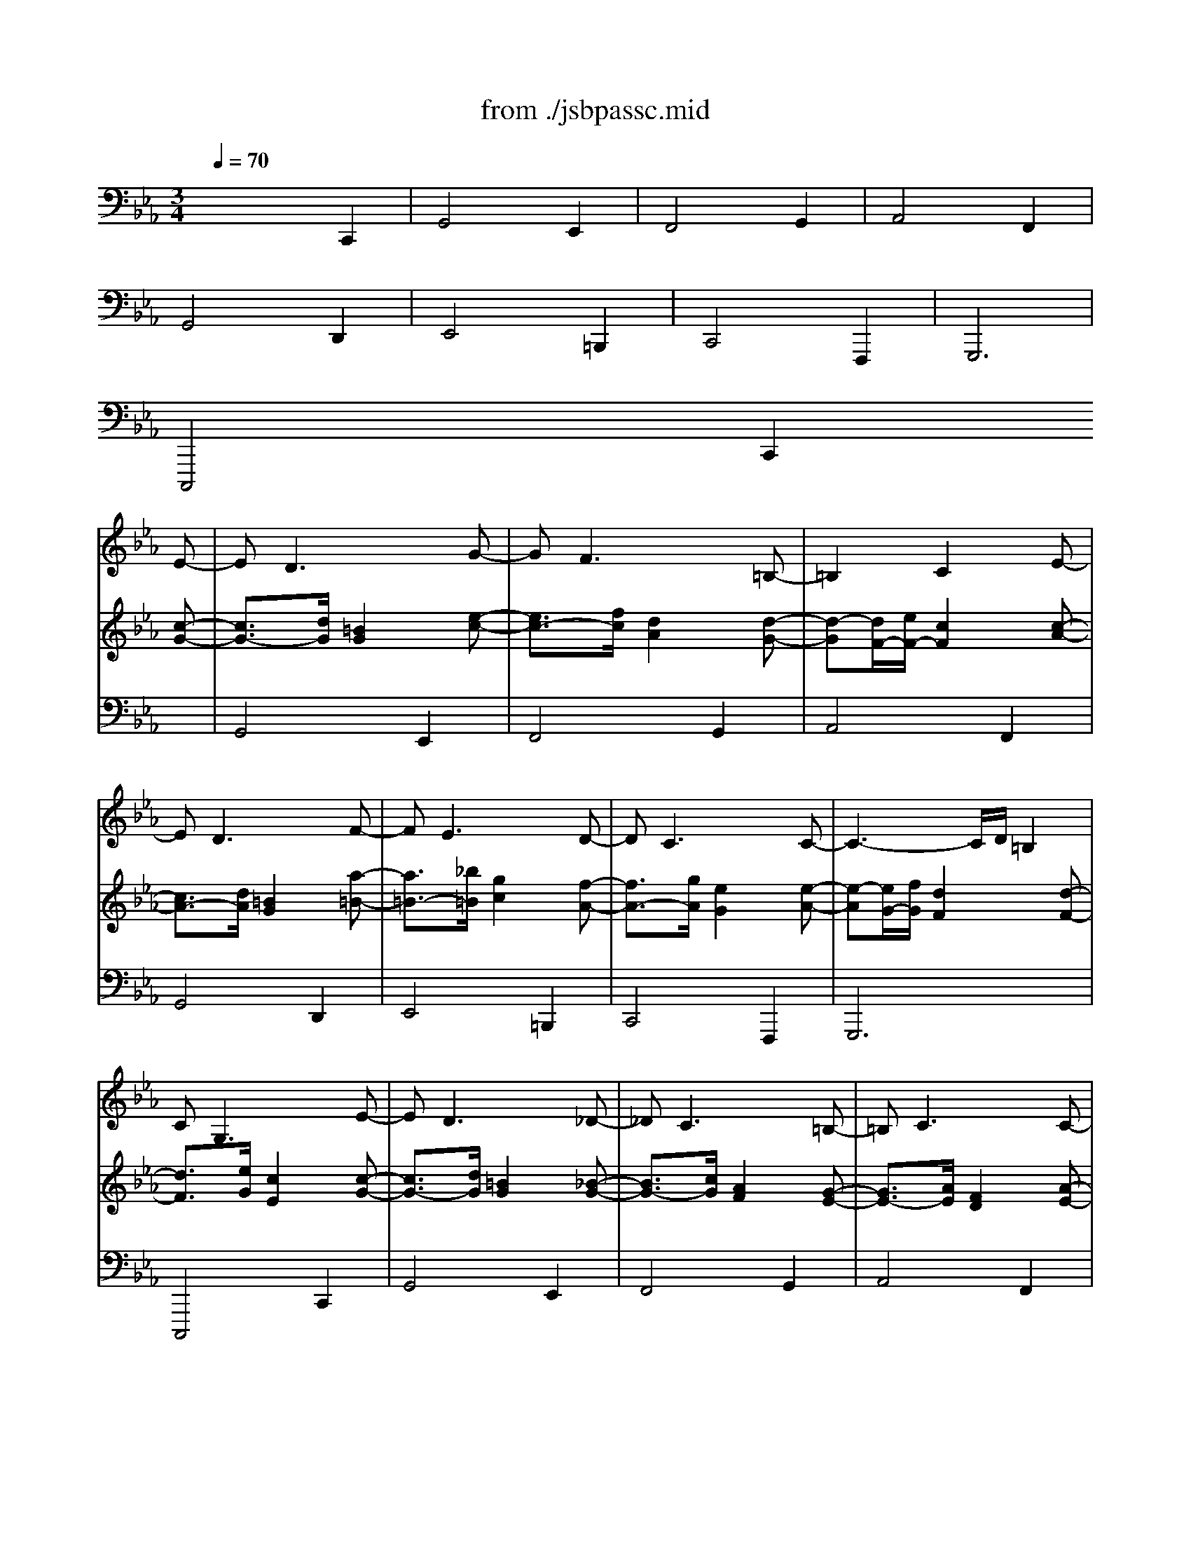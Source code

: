 X: 1
T: from ./jsbpassc.mid
M: 3/4
L: 1/8
Q:1/4=70
K:C % 0 sharps
V:1
% Great
%%MIDI program 71
K:Eb % 3 flats
x6| \
x6| \
x6| \
x6|
x6| \
x6| \
x6| \
x6|
x4x
E-| \
ED3xG-| \
GF3x=B,-| \
=B,2C2xE-|
ED3xF-| \
FE3xD-| \
DC3xC-| \
C3- C/2D/2=B,2|
CG,3xE-| \
ED3x_D-| \
_DC3x=B,-| \
=B,C3xC-|
C3/2=D/2=B,2xA,-| \
A,G,3x[A,-F,-]| \
[A,F,-][G,-F,][G,2E,2]x[A,-E,-]| \
[A,-E,][A,-D,-][A,D,D,] [A,F,][G,3/2E,3/2][F,/2D,/2]|
[E,2C,2]x G,CD| \
=B,3 C_DE| \
CF=D C=B,2| \
C_B,A, CFE|
D3 EF2| \
EFG2D2| \
xA,G, F,E,D,| \
E,F,G, A,G,2-|
G,C,/2D,/2E, E,/2F,/2G,C| \
DG,/2=A,/2=B, =A,/2=B,/2C2-| \
CD/2E/2F F/2E/2D2| \
C2x3F/2E/2|
D=B,/2C/2D D/2E/2F2| \
G2x G/2F/2GG,| \
CE/2D/2E C/2=B,/2CE,/2D,/2| \
E,2x G,/2F,/2G,D,|
E,2x G/2G,/2C2| \
=B,2x =B,/2G,/2C2-| \
C2x D/2=A,/2=B,2| \
C2x c/2C/2F2|
D2x D/2D,/2G,D| \
C2x G/2G,/2C=B,/2D/2| \
C2x c/2C<FE/2| \
D2x3G/2D/2|
E/2G,/2=A,/2=B,<CD/2E2| \
x/2D/2E/2F/2G4| \
x/2C/2D/2E<FE/2DF| \
E/2C/2D/2E<FG/2_AF|
D/2D,/2E,/2F,<G,=A,/2=B,2| \
x/2G,/2=A,/2=B,/2C2D2| \
x/2G,/2=A,/2=B,/2C4-| \
C2-C/2C/2 =B,/2=A,/2=B,2|
C2x2x/2G,/2F,/2E,/2| \
D,2x2x/2F/2E/2D/2| \
C2x/2G/2 F/2E/2D/2F/2E/2D/2| \
C2x/2G/2 F/2E/2D/2E/2D/2C/2|
=B,2x2x/2_A/2G/2F/2| \
G2x2D/2C/2=B,/2=A,/2| \
G,2x2x/2E/2D/2C/2| \
=B,2x2x/2_A,/2G,/2F,/2|
E,/2C,/2_B,,/2A,,/2G,,/2F,,/2 E,,/2D,,/2C,,/2E/2D/2C/2| \
=B,2-=B,/2C/2 =B,/2=A,/2G,/2E,/2F,/2G,/2| \
_A,3/2_B,/2C2x/2G,/2=A,/2=B,/2| \
C/2_D/2C/2_B,/2_A,/2C/2 =D/2E/2F/2G/2F/2E/2|
D2-D/2E/2 D/2C/2=B,/2C/2=B,/2=A,/2| \
G,2x/2C/2 D/2E/2F/2_A/2G/2F/2| \
x/2=B,/2C/2D/2x/2E,/2 F,/2G,/2A,2| \
G,=A,/2=B,/2C/2C,/2 D,/2E,/2F,/2_A,/2G,/2F,/2|
E,C,x/2G,/2 =B,/2G,/2x/2x/2x/2x/2| \
=B,2x/2G,/2 =B,/2G,/2C2| \
x/2C/2E/2C/2F4| \
x2x/2C/2 E/2C/2F2|
D/2G,/2=B,/2G,/2D/2=B,/2 D/2=B,/2F2| \
G/2G,/2=B,/2G,/2C2x2| \
x/2G,/2=B,/2G,/2C2x2| \
x/2G,/2=B,/2G,/2C3-C/2=B,/2|
[C2C2]x2[G2E2]| \
[G2D2]x2[G2C2]| \
[F2C2]x2[G2F2]| \
[E2C2]x2[F2A,2]|
[D2G,2]x2[D2F,2]| \
[C2G,2]x2[G2G,2]| \
[G2C2]x2[F2A,2]| \
[D2G,2]x2[D2=B,2]|
[C2G,2]x2C/2E/2D/2C/2| \
=B,/2C/2=B,/2=A,/2G,/2F,/2 E,/2D,/2C,/2_B/2_A/2G/2| \
A/2B/2A/2G/2F/2E/2 D/2C/2=B,/2D/2C/2=B,/2| \
C/2D/2C/2_B,/2A,/2G,/2 F,/2E,/2D,/2E,/2D,/2C,/2|
=B,,/2C,/2=B,,/2=A,,/2G,,/2=A,,/2 =B,,/2C,/2=B,,/2D,/2C,/2=B,,/2| \
C,/2D,/2E,/2F,/2G,/2=A,/2 =B,/2C/2D/2F/2E/2D/2| \
E/2G/2c/2_B/2_A/2G/2 F/2E/2D/2E/2D/2C/2| \
=B,/2C/2D/2E/2D/2C/2 =B,/2=A,/2G,/2_A,/2G,/2F,/2|
E,/2F,/2G,/2A,/2G,/2F,/2 E,/2D,/2C,/2E,/2D,/2C,/2| \
=B,,G,,x G,A,_B,| \
C4_DC-| \
C/2_D/2B,/2C/2A, CF/2G/2E/2F/2|
=D2-D/2E/2 C/2D/2=B,/2C/2=A,/2=B,/2| \
C/2D/2_B,/2C/2_A,/2B,/2 G,/2A,/2F,/2G,/2E,/2D,/2| \
C,x2 E,F,/2G,/2E,/2F,/2| \
D,/2E,/2C,/2D,/2=B,, D,E,F,|
G,/2A,/2F,/2G,/2E,/2F,/2 D,/2E,/2C,x| \
G,/2=B,/2=A,/2G,/2C2-C/2_D/2C/2_B,/2| \
_A,3 _DB,C| \
F2x2A,2|
G,/2A,/2G,/2F,/2E, =D,/2C,/2x/2x/2x/2x/2| \
C,/2E,/2D,/2C,/2G,3G,,| \
A,,/2C,/2B,,/2A,,/2E, =E,F,2-| \
F,/2F,/2_E,/2D,/2E,2=B,,2|
C,4-C,C,,| \
x/2G,/2=B,/2D/2G/2x3/2E,/2G,/2C/2E/2| \
x/2F,/2A,/2C/2F/2x3/2G,/2=B,/2E/2G/2| \
x/2A,/2C/2E/2A/2x3/2F,/2A,/2D/2F/2|
x/2G,/2=B,/2D/2G/2x3/2D,/2F,/2_B,/2D/2| \
x/2E,/2G,/2B,/2E/2x3/2=B,,/2D,/2G,/2=B,/2| \
x/2C,/2E,/2G,/2C/2x3/2F,,/2C,/2D,/2F,/2| \
x/2G,,/2C,/2E,/2G,/2x3/2G,,/2=B,,/2D,/2G,/2|
C,,/2C,/2xC/2E/2 xc/2e/2x| \
G,,/2G,/2xG/2=B/2 xE/2c/2x| \
F,,/2F,/2xF/2A/2 xG/2e/2x| \
A,,/2A,/2xA/2c/2 xF/2d/2x|
G,,/2G,/2xG/2=B/2 xD/2d/2x| \
E,,/2E,/2xE/2G/2 x=B,/2G/2x| \
C,,/2C,/2xC/2E/2 xF,/2D/2x| \
G,,/2G,/2xG/2c/2 xG,/2x3/2|
x4xG,| \
x4xG,| \
x4xG,| \
x4xD|
x4xG,| \
x4xG,| \
x4xD| \
x4xD|
x4Cx| \
x6| \
x6| \
x6|
x6| \
x4xG-| \
G/2[F/2E/2] (3E/2D/2C/2 (3C/2_B,/2A,/2  (3A,/2G,/2F,/2 (3F,/2E,/2D,/2 (3D,/2C,/2=B,,/2| \
 (3=B,,/2=A,,/2G,,/2 (3G,,/2=A,,/2=B,,/2 (3=B,,/2C,/2D,/2  (3D,/2E,/2F,/2 (3F,/2G,/2_A,/2 (3G,/2A,/2F,/2|
 (3E,/2F,/2D,/2C, (3G,,/2F,,/2E,,/2  (3E,,/2D,,/2C,,/2C,,2| \
x6| \
x4D2-| \
DC3xD|
x/2=B,/2>C/2=B,/2C D/2E/2=B,2-| \
=B,C/2D/2E2xD| \
C3 D/2=E/2F2-| \
F_E/2D/2E D/2C/2GF-|
FE/2D/2E E/2D/2CE-| \
E/2F/2E/2D/2E2-E/2F/2E/2D/2| \
E2-E/2F/2 E/2D/2E2-| \
E/2F/2E/2D/2E2-E/2F/2E/2D/2|
E2-E/2E/2 D/2C/2D2-| \
D/2F/2E/2D/2C2D2-| \
D2C4| \
=B,2C2DG,-|
G,2-G,/2A,/2 G,/2F,/2E,C-| \
C/2D/2C/2=B,/2[E/2C/2-][F/2C/2-] [E/2C/2-][D/2C/2-][E/2-C/2][E/2-D/2][E/2-C/2][E/2-=B,/2]| \
[E/2C/2-][F/2C/2-][E/2C/2-][D/2C/2-][E/2-C/2][E/2-D/2] [E/2-C/2][E/2-=B,/2][E/2C/2-][F/2C/2-][E/2C/2-][D/2C/2-]| \
[C/2-C/2][D/2C/2-][C/2C/2][F/2=B,/2][E/2C/2-][F/2C/2-] [E/2C/2-][D/2C/2-][E/2-C/2][E/2-D/2][E/2-C/2][E/2-=B,/2]|
[E/2C/2-][F/2C/2-][E/2C/2-][D/2C/2-][E/2C/2][E/2C/2] [F/2D/2][G/2E/2][AF][FF,]| \
[E/2C/2-][F/2C/2-][E/2C/2-][D/2C/2-][E/2-C/2][E/2-C/2] [E/2-=B,/2][E/2=A,/2][F/2D/2-][_A/2D/2-][G/2D/2-][F/2D/2]| \
[E/2G,/2-][F/2G,/2-][E/2G,/2-][D/2G,/2-][C/2-G,/2][C/2-_B,/2] [C/2-A,/2][C/2-G,/2][C/2F,/2-][D/2F,/2-][C/2F,/2-][=B,/2F,/2]| \
[C/2-E,/2][C/2-F,/2][C/2-E,/2][C/2-D,/2][C/2E,/2-][D/2E,/2-] [C/2E,/2][=B,/2F,/2][C/2G,/2][D/2F,/2][C/2G,/2][=B,/2A,/2]|
[C2-G,2-][C/2G,/2][A,/2F,/2] [G,/2E,/2][F,/2D,/2][G,2E,2C,2]| \
xE=B, =B,CC| \
xAD D=E=E| \
xFC CDD|
x_E=B, =B,CC-| \
C/2C/2_B,/2=A,/2B,2-B,/2B,/2=A,/2G,/2| \
_G,/2D,/2=G,/2C,/2D,/2D/2 C/2D/2G,/2G/2F/2G/2| \
E/2G/2E/2G/2E/2F/2 E/2F/2D/2F/2D/2F/2|
C/2E/2D/2F/2E/2F/2 E/2F/2E/2F/2E/2F/2| \
D/2E/2D/2E/2D/2E/2 C/2D/2=B,=B,| \
CCF, F,G,G,| \
_A,G,2<F,2F,|
G,3 G,2C| \
=B,/2D/2C/2E/2D G,2C-| \
C2F2_B,2| \
C2F EDC|
=B,CD2G,2-| \
G,2x2G,2| \
D4_B,2| \
C4D2|
E4C2| \
D3 D2=A,| \
DC2 D2=A,| \
=B,CD G,C_A,|
G,E=B, =B,CC| \
xAD D=E=E| \
xFC CDD| \
x_E_B, B,CC|
DB,x4| \
x4E,2| \
B,4G,2| \
A,4B,2|
C4A,2| \
B,4C2| \
F,4B,2| \
E,3 E,F,G,|
A,/2C/2A,/2C/2F,/2A,/2 F,/2A,/2D,/2F,/2D,/2F,/2| \
G,/2B,/2G,/2B,/2E,/2G,/2 E,/2G,/2C,/2E,/2C,/2E,/2| \
F,/2A,/2F,/2A,/2D,/2F,/2 D,/2F,/2B,,/2D,/2B,,/2D,/2| \
E,/2G,/2E,/2G,/2C,/2E,/2 C,/2E,/2=A,,/2C,/2=A,,/2C,/2|
B,,2-B,,/2D,/2 C,/2E,/2D,/2F,/2E,/2G,/2| \
F,/2G,/2F,/2E,/2D,/2F,/2 E,/2F,/2B,,/2B,/2=A,/2B,/2| \
G,/2B,/2G,/2B,/2G,/2_A,/2 G,/2A,/2F,/2A,/2F,/2A,/2| \
E,/2G,/2F,/2A,/2G,/2B,/2 E,/2G,/2C,/2E,/2D,/2C,/2|
B,,B,C CDD| \
EE,F, F,G,G,| \
A,AD D=E=E| \
F2x/2G/2 F/2G/2_E/2A/2G/2A/2|
D2x/2F/2 E/2F/2D/2G/2F/2G/2| \
C2=A2F2| \
B,2C2D2| \
E2D2C2|
D2C2B,/2=A,/2G,/2=A,/2| \
B,/2D/2C/2E/2D2D2-| \
DG,C2_G,2| \
=G,2C DE2|
D6-| \
D/2F/2E/2G/2F/2G/2 E/2F/2GC-| \
C/2E/2D/2F/2E/2F/2 D/2E/2FB,-| \
B,/2D/2C/2E/2D/2E/2 C/2D/2E=A,-|
=A,CB, =A,G,/2B,/2G,/2=B,/2| \
C/2E/2C/2E/2=A,/2C/2 _B,/2D/2CF,-| \
F,G,_A,2-A,/2G,/2D,/2F,/2| \
E,/2G,/2F,/2A,/2G,/2A,/2 F,/2G,/2A,2|
D,x4x| \
x4C,2| \
G,4E,2| \
F,4G,2|
A,4F,2| \
G,/2B,/2A,/2B,/2x/2C/2 B,/2C/2x/2D/2C/2D/2| \
x/2E/2F/2E/2x/2D/2 C/2D/2x/2=B,/2=A,/2=B,/2| \
Cx4F|
_B,/2D/2C/2E/2D/2F/2 E/2G/2F/2_A/2G/2B/2| \
Ax4D| \
G,/2B,/2=A,/2C/2B,/2D/2 C/2E/2D/2F/2=E/2G/2| \
Fx2 B,3/2C/2B,/2_A,/2|
G,/2B,/2A,/2C/2B,2C/2D/2B,/2C/2| \
=A,/2B,/2G,/2=A,/2_G,2=G,/2=A,/2_G,/2=G,/2| \
=A,B,_G, _G,=G,G,| \
x_E=A, =A,=B,=B,|
xCG, G,=A,=A,| \
_B,3/2x/2=A,/2D/2 C/2D/2B,=B,| \
C3 D2_B,-| \
B,=A,2 G,2_G,|
=G,2-G,/2B,/2 =A,/2G,<_G,=G,/2| \
G,3 =A,=B,2| \
C/2E/2D/2F/2E/2G/2 F/2_A/2G/2_B/2A/2G/2| \
A=EF/2A/2 G/2B/2Ax|
x2x/2C/2 B,/2C/2F,/2F/2_E/2F/2| \
_D/2F/2_D/2F/2_D/2E/2 _D/2E/2C/2E/2C/2E/2| \
B,/2_D/2C/2E/2_D/2E/2 _D/2E/2_D/2E/2_D/2E/2| \
C6-|
C/2=E/2F/2G/2A G/2F/2c2| \
BFG2-G/2G/2A/2G/2| \
F4_E2-| \
E=D/2E/2C/2E/2 D/2C/2B,2|
x/2C/2B,/2C/2=A,/2B,/2 =A,/2B,/2G,2| \
x/2C/2B,/2C/2=A,/2B,/2 =A,/2B,/2G,2| \
x/2=A,/2G,/2=A,/2_G, =G,2_G,| \
=G,2x4|
C,/2E,/2D,/2F,/2E,/2G,/2 F,/2_A,/2G,/2B,/2A,/2G,/2| \
x/2x/2x/2x/2x/2x/2 x/2x/2x/2x/2x/2x/2| \
x/2x/2x/2x/2x/2x/2 x/2x/2x/2x/2x/2x/2| \
F,/2F,/2E,/2D,/2E, E3/2E/2D/2C/2|
=B,/2D/2C/2E/2D2x/2E/2D/2E/2| \
C2_B,2B,2| \
C2F/2G/2 F/2E/2DC-| \
C/2=B,<C=B,/2 C/2D/2E/2G/2F/2E/2|
D2G GEE| \
C2F FDD| \
=B,2E ECC| \
=A,2D D=B,=B,|
G,2C C_A,A,| \
D,2x G,G,G,| \
G,2x G,G,G,| \
G,2x =B,CC|
=B,2x =B,CE| \
_Dx2 =DE2| \
C4=B,2| \
CD=E GFF|
G2x CCC| \
C2x =EFF| \
=E2x/2=E/2 D/2=E/2-[=EC-][FC]| \
x2x/2A,/2 G,/2A,2-[=B,/2A,/2]|
[C6G,6C,6]|
V:2
% Swell
%%MIDI program 19
K:Eb % 3 flats
x6| \
x6| \
x6| \
x6|
x6| \
x6| \
x6| \
x6|
x4x
[c-G-]| \
[c3/2G3/2-][d/2G/2][=B2G2]x[e-c-]| \
[e3/2c3/2-][f/2c/2][d2A2]x[d-G-]| \
[d-G][d/2F/2-][e/2F/2-][c2F2]x[c-A-]|
[c3/2A3/2-][d/2A/2][=B2G2]x[a-=B-]| \
[a3/2=B3/2-][_b/2=B/2][g2c2]x[f-A-]| \
[f3/2A3/2-][g/2A/2][e2G2]x[e-A-]| \
[e-A][e/2G/2-][f/2G/2][d2F2]x[d-F-]|
[d3/2F3/2][e/2G/2][c2E2]x[c-G-]| \
[c3/2G3/2-][d/2G/2][=B2G2]x[_B-G-]| \
[B3/2G3/2-][c/2G/2][A2F2]x[G-E-]| \
[G3/2E3/2-][A/2E/2][F2D2]x[A-E-]|
[AE-][GE]D/2-D/2- D/2-D/2x[F-=B,-]| \
[F3/2=B,3/2-][G/2=B,/2][E2C2]xD-| \
D3/2E/2C2xC-| \
C3/2D/2x/2x/2 x/2x/2x/2x/2=B,|
CGc def| \
d-[d-D][d-G] [dA][g-_B][g-c]| \
[g2A2-][f-A] [fA][e-G][e-F]| \
[eE][gC][fF] [eG][dA-][cA-]|
[=B-A][=BA]G c=B-[a=B]| \
[gc-][fc-][e-c] [eA]G[aF]| \
[gE][fD][e2C2-]C-[aC-]| \
[gC][fA=B,][eGC] [dFD][cE][=BFD]|
[c2E2C2]x C/2D/2E[G/2E/2][=A/2F/2]| \
[=BG-][=B/2G/2-][c/2G/2-][dG-] [c/2G/2-][d/2G/2-][e-G][e/2-F/2][e/2-G/2]| \
[e3_A3-] [d/2A/2-][c/2A/2-][=B-A][=B/2-G/2][=B/2F/2]| \
E-[c/2E/2-][d/2E/2-][eE] [f/2D/2][g/2E/2][aF][d/2A/2-][c/2A/2]|
[=B-G][=B/2-G/2][=B/2=A/2]=B [g/2=B/2][=a/2c/2][=bd-][=a/2d/2-][=b/2d/2]| \
[c'c][g/2e/2][f/2d/2][ge] [ec][dG-][c/2G/2-][d/2G/2-]| \
[eG-][c/2G/2-][=B/2G/2]c [G/2-E/2][G/2D/2][_AE][a/2-D/2][a/2C/2]| \
[gC][c/2E/2][=B/2D/2][cE] [E/2C/2-][D/2C/2]C/2-C/2[D/2=B,/2-][C/2=B,/2]|
[C-C][g/2C/2-][G/2C/2]c d/2e/2e-[e/2-G/2][e/2_G/2]| \
[d=G]d/2D/2G- [d/2G/2-][=B/2G/2]e-[e/2-G/2][e/2-E/2]| \
[eA-][e/2A/2-][c/2A/2-][f-A] [f-F][fG-][e/2G/2-][g/2G/2]| \
[cE-][c'/2E/2-][c/2E/2]f g/2a/2x/2x/2[a/2d/2]f/2|
[g=B-][d/2=B/2-][=B/2D/2]G =A/2=B/2x/2x/2G/2F/2| \
[cG-][g/2G/2-][G/2G/2]c de[d/2G/2-][f/2G/2]| \
[eG-][c'/2G/2-][c/2G/2]f g_a[f/2-d/2][f/2-=A/2]| \
[f=B-][g/2=B/2-][d/2=B/2]e- [e/2c/2][f/2=A/2]=B/2-=B/2-[d/2=B/2-][e/2=B/2]|
[c2c2]x/2D/2 E/2F/2G/2-[=A/2G/2-][=B/2G/2-][c/2G/2-]| \
[=B2G2]x/2G/2 =A/2=B/2c/2-[e/2c/2-][f/2c/2-][g/2c/2-]| \
[_a2c2]x/2=A/2 =B/2c/2=B/2-[g/2=B/2][=a/2G/2-][=b/2G/2-]| \
[c'2G2]x/2G/2 _A/2_B/2c/2-[d/2c/2][e/2A/2-][f/2A/2]|
[=B2G2]x/2=A,/2 =B,/2C/2D/2-[E/2D/2-][F/2D/2-][G/2D/2]| \
[E2C2]x/2D/2 E/2F/2G/2-[=B/2G/2-][c/2G/2-][d/2G/2-]| \
[e2G2]x/2E/2 F/2G/2_A/2-[=B/2A/2-][c/2A/2-][d/2A/2]| \
[e/2G/2-][g/2G/2-][f/2G/2-][e/2G/2-][d2-G2-][d/2-G/2][d/2-A/2][d/2-G/2][d/2F/2]|
[c/2E/2-][c/2E/2-][_B/2E/2-][A/2E/2]G/2[A/2F/2] [G/2E/2][F/2D/2][E/2-C/2][E/2E/2]D/2C/2| \
=B,/2-[g/2=B,/2-][f/2=B,/2-][e/2=B,/2]d/2[e/2c/2] [d/2=B/2][e/2=A/2][c/2-G/2][c/2-_A/2][c/2-G/2][c/2-_B/2]| \
[c/2A/2-][b/2A/2-][a/2A/2-][g/2A/2]f/2e/2 d/2c/2=B/2-[=B/2-A/2][=B/2-G/2][=B/2F/2]| \
[c/2E/2-][f/2E/2-][e/2E/2-][d/2E/2]c/2_B/2 A/2G/2A/2-[A/2-G/2][A/2-F/2][A/2E/2]|
[G/2D/2-][g/2D/2-][f/2D/2-][e/2D/2]d/2[e/2c/2] [d/2=B/2][e/2=A/2][f2-=B2]| \
[f/2c/2-][e/2c/2-][d/2c/2-][c/2c/2]=B/2[=A/2G/2] [=B/2F/2][c/2E/2][d/2-F/2][d/2-_A/2][d/2-G/2][d/2-F/2]| \
[d/2E/2-][f/2E/2-][e/2E/2-][d/2E/2]c/2-[c/2-_B/2] [c/2A/2][B/2G/2][A3/2-F3/2][A/2-E/2]| \
[A/2D/2-][A/2D/2-][G/2D/2][F/2D/2]C/2[G/2E/2] [F/2D/2]C/2=B,/2-=B,/2-[D/2=B,/2-][E/2=B,/2]|
[C2C2]x4| \
x/2D/2E/2F/2G/2[d/2=B/2] [e/2c/2][f/2d/2][g/2e/2][f/2d/2][e/2c/2][d/2_B/2]| \
[c/2A/2][_d/2C/2][c/2=D/2][B/2=E/2][A/2F/2][f/2G/2] [g/2F/2][a/2_E/2][=B/2-D/2][=B/2-A/2][=B/2-G/2][=B/2F/2]| \
E/2[c/2F/2][d/2C/2][e/2=B,/2][f/2A,/2-][g/2A,/2] f/2e/2d/2=a/2=b/2c'/2|
=b/2[c'/2_G/2][=b/2=G/2][=a/2=A/2][g/2-=B/2][g/2=A/2] [f/2=B/2][e/2c/2][f2-d2-]| \
[f/2d/2][_a/2G/2][g/2=A/2][f/2=B/2][e/2c/2-][g/2c/2-] [f/2c/2-][e/2c/2]d2-| \
[d/2E/2-][f/2E/2-][e/2E/2-][d/2E/2][c/2E/2][e/2C/2] [d/2D/2][c/2E/2][_d/2F/2-][e/2F/2-][_d/2F/2-][c/2F/2-]| \
[=B/2F/2][c/2_A/2][=d/2-G/2][d/2-F/2][d/2E/2][e/2G/2] [d/2F/2][c/2-E/2][cD-][=BD]|
[c/2-C/2][c/2-C/2][c/2-E/2][c/2C/2]G3/2F/2x/2x/2x/2x/2| \
D/2-[G/2D/2-][=B/2D/2-][G/2D/2]d- [dG-][e2-G2]| \
[e2A2]x/2_d/2 f/2_d/2-[_d2-_B2]| \
_d/2-[_d/2-E/2][_d/2-G/2][_d/2E/2][c2A2-][=d2A2]|
[=B2G2]x/2G/2 =B/2G/2d/2=B/2d/2=B/2| \
c2x/2[c/2E/2] [e/2G/2][c/2E/2][f/2A/2-][d/2A/2-][f/2A/2-][d/2A/2]| \
[e2G2]x/2[c/2E/2] [e/2G/2][c/2E/2][f/2A/2-][d/2A/2-][f/2A/2-][d/2A/2]| \
[e2G2]x/2[c/2E/2] [e/2G/2][c/2E/2][f/2D/2-][d/2D/2-][f/2D/2-][d/2D/2]|
e/2c'/2_b/2a/2g/2f/2 e/2d/2c/2e/2d/2c/2| \
=B/2c/2=B/2=A/2G/2F/2 E/2D/2C/2_b/2_a/2g/2| \
a/2b/2a/2g/2f/2e/2 d/2c/2=B/2d/2c/2=B/2| \
c/2d/2c/2_B/2A/2G/2 F/2E/2D/2E/2D/2C/2|
=B,/2C/2=B,/2=A,/2G,/2=A,/2 =B,/2C/2=B,/2D/2C/2=B,/2| \
C/2D/2E/2F/2G/2=A/2 =B/2c/2d/2f/2e/2d/2| \
e/2g/2c'/2_b/2_a/2g/2 f/2e/2d/2e/2d/2c/2| \
=B/2c/2d/2e/2d/2c/2 =B/2=A/2G/2_A/2G/2F/2|
E/2F/2G/2A/2G/2F/2 E/2D/2c2| \
g4e2| \
f4g2| \
a4f2|
g4d2| \
e4=B2| \
c4F2| \
G6|
C4c2| \
g-[g-G][g-=A] [g=B][e2c2-]| \
[f/2-c/2][f/2-_d/2][f/2-_B/2][f/2-c/2][f/2-_A/2][f/2-B/2] [f/2-G/2][f/2A/2][g/2-F/2][g/2-G/2][g/2-=E/2][g/2G/2]| \
[a-F]a2 gf-[f=A]|
[g/2-=d/2][g/2-_e/2][g/2-c/2][g/2-d/2][g/2-=B/2][g/2-c/2] [g/2-=A/2][g/2=B/2][d/2-G/2][d/2-_A/2][d/2-F/2][d/2G/2]| \
[e-E][e-G][e-c] [e_B][=B-A][=B/2-G/2][=B/2F/2]| \
[c/2-G/2][c/2-A/2][c/2-F/2][c/2-G/2][c/2-E/2][c/2-F/2] [c/2-D/2][c/2E/2][F-C][F-F]| \
[G/2-F/2][G/2-G/2][G/2-E/2][G/2-F/2][G-D] [G-=B,][G-C][G=B,]|
[C4C4]C/2E/2D/2C/2| \
G2-[c/2G/2-][e/2G/2-] [d/2G/2-][c/2G/2][g2E2]| \
[c/2F/2-][=e/2F/2-][d/2F/2-][c/2F/2-][f/2-F/2][f/2-A/2] [f/2-G/2][f/2-F/2][f/2-G/2][f/2_B/2][=e/2-A/2][=e/2G/2]| \
[f/2A/2-][a/2A/2-][g/2A/2-][f/2A/2-][c'/2-A/2][c'/2-B/2] [c'/2-A/2][c'/2-G/2][c'/2F/2-][_e/2F/2-][d/2F/2-][c/2F/2]|
[=B2G2-][c/2-G/2][c/2-G/2] [c/2-F/2][c/2E/2][d/2-D/2][d/2-F/2][d/2-E/2][d/2D/2]| \
[GE-][c3/2E3/2][c/2E/2] [=B/2D/2][=A/2C/2][G/2-=B,/2][G/2D/2][F/2-C/2][F/2=B,/2]| \
[EC-][_A3/2C3/2][G/2_B,/2] [c/2A,/2][B/2G,/2][A/2F,/2][f/2A,/2][g/2G,/2][a/2F,/2]| \
[=B2G,2-][c/2G,/2][e/2G,/2] [d/2F,/2][c/2E,/2][g/2-D,/2][g/2-F,/2][g/2-E,/2][g/2-D,/2]|
[g/2E,/2-][=b/2E,/2-][=a/2E,/2-][g/2E,/2-][c'/2-E,/2][c'/2F,/2] [c/2-E,/2][c/2D,/2]C,/2-[g/2C,/2-][e/2C,/2-][c/2C,/2]| \
=BGx/2=B/2 d/2g/2x/2g/2e/2c/2| \
_afx/2A/2 c/2f/2x/2g/2e/2=B/2| \
cA,x/2c/2 e/2a/2x/2a/2f/2d/2|
=BGx/2=B/2 d/2g/2x/2a/2f/2_B/2| \
gex/2G/2 B/2e/2x/2f/2d/2G/2| \
ecx/2E/2 G/2c/2x/2A/2F/2D/2| \
x/2x/2Cx/2C/2 E/2G/2=B,/2D/2F/2=B,/2|
[EC]E,/2G,/2x G/2c/2xg/2c'/2| \
x=B,/2D/2x d/2g/2xg/2c'/2| \
xA,/2C/2x c/2f/2xg/2=b/2| \
xC/2E/2x e/2a/2xa/2c'/2|
x=B,/2D/2x d/2g/2xg/2=b/2| \
xG,/2C/2x c/2e/2xd/2f/2| \
xE,/2G,/2x G/2c/2xA/2f/2| \
xC/2E/2x e/2g/2x/2d/2f/2=b/2|
C,/2C/2E/2G/2c/2e/2 g/2c'/2x[cGEC]| \
x/2c/2[d/2-d/2][d/2-=A/2][d/2-=B/2-][d/2-=B/2-_G/2] [d/2-=B/2-=G/2-G/2][d/2-=B/2-G/2-D/2][d=BGE][cGEC]| \
x/2_B/2[c/2-c/2][c/2-G/2][c/2-_A/2-][c/2-A/2-=E/2] [c/2-A/2-F/2-F/2][c/2-A/2F/2C/2-][cG_EC][=B=BGFD]| \
x/2d/2[e/2-e/2][e/2-=B/2][e/2-c/2-][e/2-c/2-G/2] [e/2-c/2-A/2-A/2][e/2-c/2-A/2E/2][ecF][dcAF]|
x/2c/2[d/2-d/2][d/2-=A/2][d/2-=B/2-][d/2-=B/2-_G/2] [d/2-=B/2-=G/2-G/2][d/2-=B/2-G/2D/2-][d=BFD][f=BFD]| \
x/2_g/2[=g/2-g/2][g/2-d/2][g/2-e/2-][g/2-e/2-=B/2] [g/2-e/2-c/2-c/2][g/2-e/2c/2_G/2][=gdG][fdGD]| \
x/2f/2[g/2-g/2][g/2-d/2][g/2-e/2-][g/2-e/2=B/2] [g/2-c/2-c/2][g/2-c/2-G/2][gec_A][fdcA]| \
x/2f/2[g/2-g/2][g/2-d/2][g/2-e/2-][g/2-e/2=B/2] [g/2-c/2-c/2][g/2-c/2-_G/2][=gcG][fd=BG]|
x/2f/2[g/2-g/2][g/2-d/2][g/2-e/2-][g/2-e/2-=B/2] [g/2-e/2-c/2-c/2][g/2-e/2-c/2_G/2][=g/2e/2-G/2-][f/2e/2e/2G/2-][e/2G/2][d/2c/2F/2E/2]| \
[c/2E/2][=B/2=A/2D/2C/2][=A/2C/2][c/2=B/2=B,/2=A,/2][=B/2G,/2][d/2c/2=B,/2=A,/2] [d/2=B,/2][f/2e/2D/2C/2][e/2C/2][g/2f/2E/2D/2][g/2E/2][_b/2_a/2G/2F/2]| \
[a/2F/2][g/2f/2A/2G/2][f/2A/2][e/2d/2G/2F/2][d/2F/2][f/2e/2E/2D/2] [f/2D/2][a/2g/2F/2E/2]F/2[A/2G/2]G/2x/2| \
[c'/2E/2-][b/2a/2E/2][a/2c/2][g/2f/2B/2A/2][f/2A/2][e/2d/2G/2F/2] [d/2F/2][f/2e/2E/2D/2][f/2D/2][=a/2g/2F/2E/2][=a/2F/2][c'/2=b/2_A/2G/2]|
G/2[=B/2=A/2][=b/2=B/2][=a/2d/2c/2][=b/2-d/2][=b/2f/2e/2]  (3f/2g/2_a/2 (3a/2g/2f/2[f/2=B,/2-][e/2d/2=B,/2]| \
[g/2-C/2][g/2-E/2D/2][g/2-E/2][g/2G/2F/2] (3G/2=A/2=B/2  (3=B/2c/2d/2 (3d/2e/2f/2 (3e/2f/2d/2| \
e (3g/2f/2e/2 (3e/2d/2c/2  (3c'/2_b/2_a/2 (3a/2g/2f/2 (3f/2e/2d/2| \
 (3d/2c/2=B/2 (3=B/2c/2d/2 (3d/2e/2f/2  (3f/2g/2a/2x/2x/2=B/2<c/2|
c (3G/2F/2E/2 (3E/2D/2C/2 C[c2-G2-E2-]| \
[cG-E][=B/2G/2-D/2][=A/2G/2-C/2][=BG-D] [c/2G/2-E/2][d/2G/2F/2][e-G-][e-cG-]| \
[e/2-G/2-][e/2_A/2-G/2][d/2A/2-F/2][c/2A/2-E/2][dA-F] [e/2A/2-G/2][f/2A/2A/2]=B-[=B-G]| \
[=BF][c/2E/2][=B/2D/2][cE] [d/2F/2][e/2G/2][f2-A2]|
[fG-][e/2G/2-][d/2G/2-][eG-] [f/2G/2-][g/2G/2]d-[d-F]| \
[dG-][c/2G/2-][=B/2G/2-][cG] [d/2F/2][e/2G/2][f2-A2-]| \
[fA][e/2G/2][d/2F/2][eG] [f/2A/2][g/2_B/2][a-c][a-d]| \
[a=B-][g/2=B/2-][f/2=B/2][gc-] [f/2c/2-][e/2c/2-][ec][d/2=B/2-][c/2=B/2]|
[c-c][c2G2] [c'/2G/2][=b/2F/2][c'E][c-G-]| \
[c2-G2-][c/2G/2-][d/2G/2-] [c/2G/2-][=B/2G/2][c2-G2]| \
[c/2A/2-][d/2A/2-][c/2A/2-][=B/2A/2-][c2-A2][c/2G/2-][d/2G/2-][c/2G/2-][=B/2G/2-]| \
[c2-G2-][c/2G/2-][d/2G/2-] [c/2G/2-][=B/2G/2][c2-A2]|
[c/2G/2-][d/2G/2-][c/2G/2-][=B/2G/2-][cG-] [=B/2G/2-][=A/2G/2-][=B/2-G/2][=B/2-_A/2][=B/2-G/2][=B/2-F/2]| \
[=B/2G/2-][d/2G/2-][c/2G/2-][=B/2G/2-][c/2-G/2][c/2-A/2] [c/2G/2][e/2F/2][d/2G/2-][f/2G/2-][e/2G/2-][d/2G/2-]| \
[e/2-G/2][e/2-A/2][e/2-G/2][e/2-F/2][e/2G/2-][g/2G/2-] [f/2G/2-][e/2G/2-][a/2-G/2][a/2-A/2][a/2-G/2][a/2F/2-]| \
[d/2-F/2][d/2-A/2][d/2-G/2][d/2-F/2][d/2E/2-][e/2E/2-] [d/2E/2-][c/2-E/2][c/2F/2-][d/2F/2-][c/2F/2-][=B/2F/2-]|
[c/2-F/2][c/2-A/2][c/2-G/2][c/2F/2]E/2F/2 E/2D/2Ce-| \
e/2f/2e/2d/2[e/2-c/2][e/2-d/2] [e/2-c/2][e/2-=B/2][e/2c/2-][f/2c/2-][e/2c/2-][d/2c/2-]| \
[e/2-c/2][e/2-d/2][e/2-c/2][e/2-=B/2][e/2c/2-][f/2c/2-] [e/2c/2-][d/2c/2-][e/2-c/2][e/2-d/2][e/2-c/2][e/2-=B/2]| \
[e/2c/2-][f/2c/2-][e/2c/2-][d/2c/2-][e/2-c/2][e/2-d/2] [e/2-c/2][e/2-=B/2][e/2c/2-][f/2c/2-][e/2c/2-][d/2c/2-]|
[e/2-c/2][e/2-d/2][e/2-c/2][e/2-=B/2][e/2c/2][g/2e/2] [f/2d/2][e/2c/2][d=B][a=B]| \
[g/2-c/2][g/2-d/2][g/2-c/2][g/2-=B/2][g/2c/2-][a/2c/2-] [g/2c/2-][f/2c/2][g/2-d/2][g/2-f/2][g/2-e/2][g/2-d/2]| \
[g/2c/2-][a/2c/2-][g/2c/2-][f/2c/2-][e/2-c/2][e/2-d/2] [e/2-c/2][e/2-_B/2][e/2A/2-][f/2A/2-][e/2A/2-][d/2A/2]| \
[e/2-G/2][e/2-A/2][e/2-G/2][e/2-F/2][e/2G/2-][f/2G/2-] [e/2G/2][d/2A/2][e/2G/2][f/2A/2][e/2G/2][d/2F/2]|
[c/2E/2][d/2F/2][c/2E/2][=B/2D/2][c/2E/2][=B/2D/2] [c/2E/2][d/2=B/2F/2][e2c2G2C2-]| \
C4E2| \
F4G2| \
A4F2|
G3 FE/2G/2F/2E/2| \
D2-D/2D/2 =E/2_G/2[=G2G2]| \
d-[d-_B][d-_G] [d_G][B-=G][BG]| \
c-[_ec-][c-=A] [c=A][d-=B][d=B]|
e-[e-c][e-G] [eG][c-=A][c=A]| \
d-[d-_B][d-_G] [d_G]=G/2-[g/2G/2][f/2G/2-][g/2G/2]| \
e/2-[e/2-c/2][e/2-B/2][e/2c/2]_A/2-[d/2A/2-] [c/2A/2-][d/2A/2]=B/2-[=B/2-G/2][=B/2-F/2][=B/2G/2]| \
E/2-[c/2E/2-][_B/2E/2-][c/2E/2][A/2F/2-][c/2F/2] [B/2C/2-][c/2C/2][F/2D/2-][f/2D/2-][e/2D/2-][f/2D/2-]|
[=B/2D/2-][d/2D/2][c/2=A,/2-][d/2=A,/2][G/2=B,/2-][g/2=B,/2-] [f/2=B,/2-][g/2=B,/2][e/2-C/2][e/2-F/2][e/2-E/2][e/2F/2]| \
Ge=B/2-[=B/2G/2] [=B/2-F/2][=B/2G/2][c/2-C/2][c/2c/2][c/2-_B/2][c/2c/2]| \
_A/2c/2[a/2-A/2][a/2c/2][d/2-A/2][d/2B/2] [d/2-A/2][d/2B/2][=e/2-G/2][=e/2B/2][=e/2-G/2][=e/2B/2]| \
F/2A/2[f/2-G/2][f/2B/2][c/2-A/2][c/2B/2] [c/2-A/2][c/2B/2][d/2-A/2][d/2B/2][d/2-A/2][d/2B/2]|
G/2A/2[_e/2-G/2][e/2A/2][=B/2-G/2][=B/2A/2] [=B/2-F/2][=B/2G/2][g/2E/2][a/2F/2][f/2D/2][g/2E/2]| \
[e/2C/2][f/2G/2][d/2F/2][e/2G/2][c/2E/2][d/2F/2] [_B/2D/2][c/2E/2][=A/2C/2][B/2D/2][G/2B,/2][=A/2C/2]| \
[_G/2=A,/2-][=A/2=A,/2][=G/2B,/2-][B/2B,/2][=A/2C/2-][d/2C/2] [c/2=A,/2-][d/2=A,/2][G/2B,/2-][g/2B,/2][f/2G/2-][g/2G/2]| \
[e/2G/2-][g/2G/2-][e/2G/2-][g/2G/2][e/2c/2-][f/2c/2-] [e/2c/2-][f/2c/2][d/2G/2-][f/2G/2-][d/2G/2-][f/2G/2]|
[c/2G/2-][e/2G/2-][d/2G/2-][f/2G/2][e/2B/2-][f/2B/2-] [e/2B/2-][f/2B/2][e/2F/2-][f/2F/2-][e/2F/2-][f/2F/2-]| \
[d/2F/2-][e/2F/2][d/2G/2-][e/2G/2][d/2=A/2-][e/2=A/2-] [c/2=A/2-][d/2=A/2][B/2G/2-][d/2G/2][c/2_G/2-][e/2_G/2]| \
[d/2-=G/2][d/2F/2][G/2=E/2][B/2G/2][=A/2_G/2-][c/2_G/2] [B/2=G/2-][c/2G/2-]G/2-G/2[=A/2_G/2-][=G/2_G/2]| \
[=G/2-G/2][=B/2G/2-][=A/2G/2-][c/2G/2]=B/2g/2 f/2g/2[_e/2C/2-][g/2C/2-][f/2C/2-][_a/2C/2]|
[=B/2G/2-][d/2G/2-][c/2G/2-][e/2G/2-][d/2G/2-][e/2G/2-] [d/2G/2-][e/2G/2][c/2E/2-][e/2E/2-][d/2E/2-][e/2E/2]| \
[c2F2-][_B2-F2][BG-][BG]| \
[A-A][cA-][f3/2A3/2-][e/2A/2][dF-][cF]| \
[B2G2-][e2G2][f2F2-]|
[g/2F/2-][a/2F/2][b/2E/2][e/2G/2][e/2-F/2][e/2-A/2] [e/2-G/2][e/2B/2]A/2c/2[d/2B/2][e/2A/2]| \
[e/2G/2-][b/2G/2-][a/2G/2-][b/2G/2]g/2[a/2B/2] [f/2A/2][g/2B/2][e/2G/2-][g/2G/2-][f/2G/2-][e/2G/2]| \
d/2f/2[e/2G/2-][g/2G/2][f/2D/2-][a/2D/2] [g/2D/2-][f/2D/2][b/2E/2-][e/2E/2][d/2E/2-][e/2E/2]| \
c/2e/2[c/2-c/2][e/2c/2][c/2F/2-][_d/2F/2] [c/2F/2-][_d/2F/2][B/2G/2-][_d/2G/2][B/2G/2-][_d/2G/2]|
A/2c/2[B/2A/2-][_d/2A/2][c/2E/2-][e/2E/2] [=d/2E/2-][e/2E/2][c/2F/2-][f/2F/2][e/2F/2-][f/2F/2]| \
d/2f/2[e/2G/2-][g/2G/2][f/2D/2-][b/2D/2] [a/2D/2-][b/2D/2][g/2E/2-][c'/2E/2][b/2E/2-][c'/2E/2]| \
a/2c'/2[b/2F/2-][c'/2F/2][a/2C/2-][b/2C/2] [g/2C/2-][a/2C/2][f/2D/2-][b/2D/2][a/2D/2-][b/2D/2]| \
[g/2E/2-][b/2E/2][a/2B,/2-][b/2B,/2][g/2E/2-][a/2E/2-] [f/2E/2-][g/2E/2]e/2f/2d/2e/2|
cea cBa| \
Bdg BAg| \
Acf AGf| \
GBe GFe|
d/2f/2d/2f/2B =A/2G/2[FB,-][GB,]| \
[=AF-][dF-][=AF-] [=AF][BD-][BD]| \
E-[gE-][cE-] [cE][dF-][dF]| \
G-[eG-][BG-] [BG][cE-][cE]|
F/2-[d/2F/2-][c/2F/2-][d/2F/2]e/2-[e/2-_A/2] [e/2-G/2][e/2A/2][f/2-F/2][f/2-B/2][f/2-A/2][f/2B/2]| \
G/2-[g/2G/2-][f/2G/2-][g/2G/2]a/2-[a/2-_d/2] [a/2-c/2][a/2_d/2][b/2-B/2][b/2-e/2][b/2-_d/2][b/2e/2]| \
c/2-[c'/2c/2-][b/2c/2-][c'/2c/2]f/2-[f/2-B/2] [f/2-A/2][f/2B/2][g/2-G/2][g/2-c/2][g/2-B/2][g/2c/2]| \
A/2-[a/2A/2][g/2c/2-][a/2c/2][=d=B] [d=B][ec][ec]|
x/2[f/2d/2][e/2c/2][f/2d/2][c=A] [c=A][d=B][d=B]| \
x/2[e/2c/2][d/2_B/2][e/2c/2]x/2[e/2c/2] [d/2B/2][e/2c/2]x/2[e/2c/2][d/2B/2][e/2c/2]| \
x/2[d/2B/2][c/2=A/2][d/2B/2]x/2[c/2=A/2] [B/2G/2][c/2=A/2]x/2[c/2=A/2][B/2G/2][c/2=A/2]| \
x/2[B/2G/2][=A/2_G/2][B/2=G/2]x/2[B/2G/2] [=A/2_G/2][B/2=G/2]x/2[c/2=A/2][B/2G/2][c/2=A/2]|
x/2[=A/2_G/2][=G/2=E/2][=A/2_G/2]x/2[=A/2_G/2] [=G/2=E/2][=A/2_G/2][B/2=G/2-][c/2G/2-][B/2G/2-][c/2G/2-]| \
[d-G][dB]_G/2-[d/2_G/2] [c/2_G/2-][d/2_G/2][=G/2-G/2][g/2G/2][f/2G/2-][g/2G/2]| \
_e/2g/2[e/2-e/2][g/2e/2][e/2=A/2-][f/2=A/2] [e/2=A/2-][f/2=A/2][d/2B/2-][e/2B/2][d/2B/2-][e/2B/2]| \
c/2e/2[d/2c/2-][f/2c/2][e/2G/2-][g/2G/2] [_g/2=G/2-][=a/2G/2][g/2=A/2-][b/2=A/2][=a/2=A/2-][g/2=A/2]|
_g/2=a/2[=g/2B/2-][b/2B/2][=a/2-_G/2][=a/2=A/2] [d/2-=G/2][d/2B/2]=A/2c/2B/2=A/2| \
B4-B/2c/2G/2B/2| \
=A4-=A/2B/2_G/2=A/2| \
=G4-G/2=A/2=E/2G/2|
_G/2=A/2_G/2=A/2D/2F/2 D/2F/2=GF| \
_E4-E/2G/2F/2E/2| \
D/2F/2E/2G/2F/2G/2 F/2_A/2D2-| \
D2C2-C/2E/2D/2F/2|
=B,/2D/2C/2E/2D/2E/2 C/2D/2E/2F/2D/2=E/2| \
F/2A/2G/2_B/2A/2C/2 A/2G/2F/2_E/2D/2C/2| \
=B,/2D/2C/2E/2D/2F/2 E/2D/2C/2c/2_B/2c/2| \
A/2c/2A/2c/2A/2B/2 A/2B/2G/2B/2G/2B/2|
F/2A/2G/2B/2A/2B/2 G/2A/2B/2c/2A/2B/2| \
G/2G/2F/2G/2x/2A/2 G/2A/2x/2F/2E/2F/2| \
x/2G/2A/2G/2x/2F/2 E/2F/2x/2D/2C/2D/2| \
EFG =ABc|
def g_ab| \
c'DE FGA| \
Bcd efg| \
aB,C DEF|
G3 G=A/2B/2G/2=A/2| \
_G/2=G/2=E/2_G/2D2-[=G2D2-]| \
[d/2-D/2][d/2-=A/2][d/2-G/2][d/2-B/2][d/2-=A/2][d/2-c/2] [d/2-B/2][d/2=A/2][B-G][BD]| \
[c2-G2][c2F2][d2F2]|
[_e-E][e-F][e-G] [eB][c-=A][cG]| \
[d/2-_G/2][d/2-=A/2][d/2-=G/2][d/2-B/2][d-=A] [d-_G][d/2=G/2-][d/2G/2-][c/2G/2-][d/2G/2-]| \
[e/2G/2-][f/2G/2][d/2G/2-][=e/2G/2][f/2=A/2-][g/2=A/2-] [=e/2=A/2-][_g/2=A/2][=g/2G/2-][=a/2G/2-][d/2G/2-][f/2G/2-]| \
[_e/2G/2-][f/2G/2][c/2F/2-][e/2F/2-][d/2F/2-][e/2F/2] [B/2E/2-][d/2E/2-][c/2E/2-][d/2E/2][=A/2D/2-][c/2D/2-]|
[B/2D/2-][c/2D/2][=A/2D/2-][=B/2D/2][c/2E/2-][d/2E/2-] [e/2E/2-][=A/2E/2]D/2-D/2[=A/2C/2-][G/2C/2]| \
[G/2=B,/2-][=B/2=B,/2][=A/2C/2-][c/2C/2][=B/2D/2-][d/2D/2-] [c/2D/2-][e/2D/2-][d/2D/2-][f/2D/2][e/2G/2-][d/2G/2]| \
[e2c2-]c cx=e| \
[f/2c/2-][_a/2c/2-][g/2c/2-][_b/2c/2]a x/2x/2c'/2[a/2c/2][g/2B/2][f/2A/2]|
[=e/2G/2-][g/2G/2][f/2A/2-][a/2A/2][g/2=E/2-][b/2=E/2] [a/2=E/2-][g/2=E/2][a-F][a-F]| \
a-[a_d][g-G] [gG][_g-=A][_g=A]| \
f-[f-B][f-F] [f-F][f-=G][f-G]| \
[f/2_A/2-][f/2A/2][g/2B/2][f/2A/2][=eG-] [fG-][g-G][g-G]|
[g/2c/2-][g/2c/2-][a/2c/2-][g/2c/2-][fc] [g_d][a2-=E2]| \
[a/2F/2-][a/2F/2][b/2B/2-][a/2B/2-][g/2B/2-][b/2B/2] [a/2c/2-][c'/2c/2][b2-_d2-]| \
[b/2_d/2-][c'/2_d/2][g/2B/2-][b/2B/2][a2-c2-][a/2c/2-][c'/2c/2-][a/2c/2-][c'/2c/2-]| \
[_g/2-c/2][_g/2-=d/2][_g/2-B/2][_g/2-c/2][_g/2-=A/2][_g/2-c/2] [_g/2-B/2][_g/2=A/2]=G/2-[g/2G/2-][f/2G/2-][g/2G/2]|
_e/2-[e/2-=A/2][e/2-G/2][e/2=A/2]_G/2-[d/2_G/2-] [c/2_G/2-][d/2_G/2]B/2-[B/2-=G/2][B/2-F/2][B/2G/2]| \
E/2-[=A/2E/2-][G/2E/2-][=A/2E/2]_G/2-[_G/2-D/2] [_G/2-C/2][_G/2D/2]B,/2-[=G/2B,/2-][F/2B,/2-][G/2B,/2]| \
[E2C2]D/2-[D/2-C/2] [D/2-B,/2][D/2C/2]=A,/2-[D/2=A,/2-][C/2=A,/2-][D/2-=A,/2]| \
[D/2-=B,/2][D/2D/2]C/2E/2D/2F/2 E/2G/2F/2_A/2G/2F/2|
E/2G/2F/2A/2G/2_B/2 A/2c/2B/2_d/2c/2B/2| \
x/2x/2x/2x/2x/2x/2 x/2x/2x/2x/2x/2x/2| \
x/2x/2x/2x/2x/2x/2 x/2x/2x/2x/2x/2x/2| \
G2-G/2B/2 A/2G/2[c2F2-]|
[g-F][g-E][g-=B,] [g=B,][e-C][eC]| \
f-[f-A][f-=D] [fD][g-=E][g=E]| \
a-[a-F][a-C] [aC][f-D][fD]| \
[g3/2-_E3/2][g/2-F/2][g-G] [g/2-=A/2][g/2-=B/2][g/2-c/2][g/2-e/2][g/2-d/2][g/2-f/2]|
[g2-=B2][g3-c3][g-_B]| \
[g2_A2-][f4-A4]| \
[f2G2-][e4-G4]| \
[e2F2-][d4-F4]|
[d2E2-][c/2E/2-][e/2E/2-] [c/2E/2-][e/2E/2][d/2F/2-][f/2F/2-][d/2F/2-][f/2F/2-]| \
F/2G/2F/2G/2=B,/2-[g/2=B,/2] [f/2D/2-][g/2D/2][e/2C/2-][g/2C/2][c/2C/2-][e/2C/2]| \
[=B/2-D/2][=B/2-G/2][=B/2-F/2][=B/2G/2]D [=BD][cE][cE]| \
[d/2-F/2][d/2-G/2][d/2-F/2][d/2G/2]D [dG][eG][eG]|
[d/2-G/2][d/2-G/2][d/2-F/2][d/2G/2]D [dG][gG][eG]| \
[aF]x2 [=BG][c/2-G/2][c/2-A/2][c/2-F/2][c/2-G/2]| \
[c/2A/2-][e/2A/2-][d/2A/2-][f/2A/2][e/2G/2-][g/2G/2-] [f/2G/2-][a/2G/2-]G/2-G/2[d/2F/2-][c/2F/2]| \
[c/2-=E/2][c/2-G/2][c/2-F/2][c/2A/2]G/2-[c'/2G/2] [_b/2c/2-][c'/2c/2][a/2c/2-][c'/2c/2][f/2c/2-][a/2c/2]|
[=e/2-c/2][=e/2-c/2][=e/2-B/2][=e/2c/2]G [=eG][fA][fA]| \
[g/2-B/2][g/2-c/2][g/2-B/2][g/2c/2]G [gc][ac][ac]| \
[g/2c/2][b/2_d/2][a/2c/2][b/2_d/2][g3B3][f-A-]| \
[f/2A/2][f/2A/2][=e/2G/2][f/2A/2][=B/2-=D/2][=B/2-F/2] [=B/2-=E/2][=B/2-F/2][=B/2D/2][d/2F/2][=B/2D/2][d/2F/2]|
[c6=E6]|
V:3
% Pedal
%%MIDI program 70
K:Eb % 3 flats
x4
C,,2| \
G,,4E,,2| \
F,,4G,,2| \
A,,4F,,2|
G,,4D,,2| \
E,,4=B,,,2| \
C,,4F,,,2| \
G,,,6|
C,,,4C,,2| \
G,,4E,,2| \
F,,4G,,2| \
A,,4F,,2|
G,,4D,,2| \
E,,4=B,,,2| \
C,,4F,,,2| \
G,,,6|
C,,,4C,,2| \
G,,4E,,2| \
F,,4G,,2| \
A,,4F,,2|
G,,4D,,2| \
E,,4=B,,,2| \
C,,4F,,,2| \
G,,,6|
C,,,4C,,2| \
G,,4E,,2| \
F,,4G,,2| \
A,,4F,,2|
G,,4D,,2| \
E,,4=B,,,2| \
C,,4F,,,2| \
G,,,6|
C,,,4C,,2| \
G,,4E,,2| \
F,,4G,,2| \
A,,4F,,2|
G,,4D,,2| \
E,,4=B,,,2| \
C,,4F,,,2| \
G,,,6|
C,,,4xC,/2C,,/2| \
G,,2x3E,,/2C,,/2| \
F,,2x3G,,/2E,,/2| \
A,,2x3F,,/2D,,/2|
G,,2x3G,,/2D,,/2| \
E,,2x3G,,/2=B,,,/2| \
C,,2x3F,,/2F,,,/2| \
G,,,6|
C,,,4C,,2| \
G,,4E,,2| \
F,,4G,,2| \
A,,4F,,2|
G,,4D,,2| \
E,,4=B,,,2| \
C,,4F,,,2| \
G,,,6|
C,,,4C,,2| \
G,,4E,,2| \
F,,4G,,2| \
A,,4F,,2|
G,,4D,,2| \
E,,4=B,,,2| \
C,,4F,,,2| \
G,,,6|
C,,,4C,,2| \
G,,4E,,2| \
F,,4G,,2| \
A,,4F,,2|
G,,4D,,2| \
E,,4=B,,,2| \
C,,4F,,,2| \
G,,,6|
C,,,4x/2C,,/2E,,/2C,,/2| \
G,,2x2x/2E,,/2G,,/2E,,/2| \
F,,2x2x/2G,,/2_B,,/2G,,/2| \
A,,2x2x/2F,,/2A,,/2F,,/2|
G,,2x2x/2D,,/2F,,/2D,,/2| \
E,,2x2x/2=B,,,/2D,,/2=B,,,/2| \
C,,2x2x/2F,,,/2A,,,/2F,,,/2| \
G,,,2x2x/2G,,,/2F,,,/2G,,,/2|
C,,,2x2C,,2| \
G,,2x2E,,2| \
F,,2x2G,,2| \
A,,2x2F,,2|
G,,2x2D,,2| \
E,,2x2=B,,,2| \
C,,2x2F,,,2| \
G,,,2x2G,,,2|
C,,,2x4| \
x6| \
x6| \
x6|
x6| \
x6| \
x6| \
x6|
x4xA,,| \
G,,/2A,,/2F,,/2G,,/2E,,/2F,,/2 D,,/2E,,/2C,,/2D,,/2_B,,,/2C,,/2| \
A,,,3 A,,,B,,,C,,| \
F,,,C,,F,,/2G,,/2 E,,/2F,,/2D,,/2E,,/2C,,/2D,,/2|
=B,,,/2C,,/2=A,,,/2=B,,,/2G,,,4| \
C,,3 C,,,D,,,2| \
E,,,G,,,C,,/2D,,/2 _B,,,/2C,,/2=A,,,2| \
=B,,,C,,G,,,/2=A,,,/2 F,,,/2G,,,/2E,,,/2F,,,/2D,,,/2F,,,/2|
E,,,/2F,,,/2D,,,/2E,,,/2C,,,2x2| \
x6| \
x6| \
x6|
x6| \
x6| \
x6| \
x6|
x6| \
x6| \
x6| \
x6|
x6| \
x6| \
x6| \
x6|
x6| \
x6| \
x6| \
x6|
x6| \
x6| \
x6| \
x6|
x4C,,2| \
G,,4E,,2| \
F,,4G,,2| \
_A,,4F,,2|
G,,4D,,2| \
E,,4=B,,,2| \
C,,4F,,,2| \
G,,,6|
C,,,4C,,2| \
G,,4E,,2| \
F,,4G,,2| \
A,,4F,,2|
G,,4D,,2| \
E,,4=B,,,2| \
C,,4F,,,2| \
G,,,6|
C,,,4xC,,| \
G,,4xE,,| \
F,,4xG,,| \
A,,4xF,,|
G,,4xD,,| \
E,,4x=B,,,| \
C,,4xF,,,| \
G,,,4xG,,,|
C,,,4C,,2| \
G,,4E,,2| \
F,,4G,,2| \
A,,4F,,2|
G,,4D,,2| \
E,,4=B,,,2| \
C,,4F,,,2| \
G,,,6|
C,,,4C,,2| \
G,,4E,,2| \
F,,4G,,2| \
A,,4F,,2|
G,,4D,,2| \
E,,4=B,,,2| \
C,,4F,,,2| \
G,,,6|
C,,,6| \
x6| \
x6| \
x6|
x6| \
x6| \
x6| \
x6|
x6| \
x6| \
x6| \
x6|
x4C,,2| \
G,,4E,,2| \
F,,4G,,2| \
A,,4F,,2|
G,,3 D,,E,,=B,,,| \
C,,3 D,,E,,C,,| \
D,,_B,,,_G,,, _G,,,=G,,,G,,,| \
xE,,=A,,, =A,,,=B,,,=B,,,|
xC,,G,,, G,,,=A,,,=A,,,| \
x_B,,,_G,,, _G,,,=G,,,=A,,,| \
B,,,C,,=A,,, G,,,D,,D,,,| \
G,,,4x2|
x2x/2G,,/2 F,,/2G,,/2C,,/2C,/2B,,/2C,/2| \
_A,,/2C,/2A,,/2C,/2A,,/2B,,/2 A,,/2B,,/2G,,/2B,,/2G,,/2B,,/2| \
F,,/2A,,/2G,,/2B,,/2A,,/2B,,/2 A,,/2B,,/2A,,/2B,,/2A,,/2B,,/2| \
G,,/2A,,/2G,,/2A,,/2G,,/2A,,/2 G,,/2B,,/2A,,/2B,,/2A,,/2C,/2|
B,,2B,,,4| \
E,,,2x4| \
x6| \
x6|
x6| \
x6| \
x6| \
x6|
x6| \
x6| \
x6| \
x6|
x6| \
x6| \
x6| \
x6|
x6| \
x6| \
x6| \
x6|
x6| \
x6| \
x6| \
x6|
x4G,,,2| \
D,,4B,,,2| \
C,,4D,,2| \
E,,4C,,2|
D,,3 =E,,_G,,D,,| \
=G,,G,,D,, D,,_E,,E,,| \
F,,F,,C,, C,,D,,D,,| \
E,,E,,B,,, B,,,C,,C,,|
D,,3 D,,E,,D,,| \
C,,2F,,2=A,,,2| \
B,,,4=B,,,2| \
C,,_A,,,E,,, E,,,F,,,F,,,|
G,,,=A,,,=B,,, G,,,C,,_B,,,| \
_A,,,C,,F,,, F,,A,,,F,,| \
G,,,E,,=B,,, =B,,,C,,C,,| \
xA,,D,, D,,=E,,=E,,|
xF,,C,, C,,D,,D,,| \
_E,,2A,,2_B,,2| \
E,,2F,,2G,,2| \
C,,/2E,,/2D,,/2F,,/2E,,/2G,,/2 F,,/2=A,,/2G,,/2B,,/2=A,,/2C,/2|
B,,x4E,,| \
_A,,,/2C,,/2B,,,/2D,,/2C,,/2E,,/2 D,,/2F,,/2E,,/2G,,/2F,,/2A,,/2| \
G,,x4C,,| \
F,,,/2A,,,/2G,,,/2B,,,/2A,,,/2C,,/2 B,,,/2D,,/2C,,/2E,,/2D,,/2F,,/2|
E,,2-E,,/2F,,/2 D,,/2E,,/2C,,2| \
D,,2-D,,/2E,,/2 C,,/2D,,/2B,,,2| \
_G,,,=G,,,D,,,/2D,,/2 C,,/2D,,/2G,,,/2G,,/2F,,/2G,,/2| \
E,,/2G,,/2E,,/2G,,/2E,,/2F,,/2 E,,/2F,,/2D,,/2F,,/2D,,/2F,,/2|
C,,/2E,,/2D,,/2F,,/2E,,/2F,,/2 E,,/2F,,/2E,,/2F,,/2E,,/2F,,/2| \
D,,=E,,_G,, D,,=G,,G,,,| \
C,,B,,,=A,,, D,,B,,,G,,,| \
C,,F,,B,,, _E,,=A,,,D,,|
G,,,F,,E,, C,,D,,D,,,| \
G,,,2x3G,,| \
C,,3 D,,=E,,C,,| \
F,,4F,,,2|
C,,4_A,,,2| \
B,,,4C,,2| \
_D,,4B,,,2| \
C,,2-C,,/2=E,,/2 =D,,/2F,,/2=E,,/2G,,/2=E,,/2G,,/2|
A,,,2-A,,,/2C,,/2 B,,,/2_D,,/2C,,/2_D,,/2C,,/2_D,,/2| \
=D,,,2=E,,,2-=E,,,/2=E,,/2D,,/2=E,,/2| \
F,,,2-F,,,/2F,,/2 =E,,/2F,,/2C,,2| \
D,,4x/2_E,,/2D,,/2E,,/2|
C,,2D,,2x/2E,,/2D,,/2E,,/2| \
C,,2D,,2x/2E,,/2D,,/2E,,/2| \
C,,2D,,2D,,,2| \
G,,,=A,,,=B,,, C,,D,,=B,,,|
C,,2x3C,,| \
F,,/2_A,,/2G,,/2_B,,/2A,,/2C,/2 G,,/2B,,/2F,,/2A,,/2E,,/2G,,/2| \
D,,/2F,,/2E,,/2G,,/2F,,/2A,,/2 E,,/2G,,/2D,,/2F,,/2C,,/2E,,/2| \
=B,,,2C,,2A,,,2|
G,,,2x/2G,,/2 F,,/2G,,/2C,,/2C,/2_B,,/2C,/2| \
A,,/2C,/2A,,/2C,/2A,,/2B,,/2 A,,/2B,,/2G,,/2B,,/2G,,/2B,,/2| \
F,,/2A,,/2G,,/2B,,/2A,,/2B,,/2 A,,/2B,,/2A,,/2B,,/2A,,/2B,,/2| \
G,,6-|
G,,/2=B,,/2G,,/2=B,,/2E,,/2G,,/2 E,,/2G,,/2C,,/2E,,/2C,,/2E,,/2| \
F,,/2A,,/2F,,/2A,,/2D,,/2F,,/2 D,,/2F,,/2=B,,,/2D,,/2=B,,,/2D,,/2| \
E,,/2G,,/2E,,/2G,,/2C,,/2E,,/2 C,,/2E,,/2=A,,,/2C,,/2=A,,,/2C,,/2| \
D,,/2F,,/2D,,/2F,,/2=B,,,/2D,,/2 =B,,,/2D,,/2G,,,/2=B,,,/2G,,,/2=B,,,/2|
C,,/2E,,/2C,,/2E,,/2_A,,,/2C,,/2 A,,,/2C,,/2F,,,/2A,,,/2F,,,/2A,,,/2| \
G,,,2x/2G,,,/2 =B,,,/2G,,,/2C,,/2G,,,/2E,,/2C,,/2| \
G,,2x/2G,,/2 F,,/2G,,/2E,,/2G,,/2C,,/2E,,/2| \
=B,,,2x/2G,,/2 F,,/2G,,/2E,,/2G,,/2C,,/2E,,/2|
G,,,2x/2G,,/2 F,,/2G,,/2E,,/2G,,/2C,,/2E,,/2| \
F,,,x2 F,,E,,C,,| \
F,,2G,,2G,,,2| \
C,,,2x/2C,,/2 =E,,/2C,,/2F,,/2C,,/2A,,/2F,,/2|
C,2x/2C,/2 _B,,/2C,/2A,,/2C,/2F,,/2A,,/2| \
=E,,2x/2C,/2 B,,/2C,/2A,,/2C,/2F,,/2A,,/2| \
C,,2x/2C,,/2 B,,,/2C,,/2A,,,/2C,,/2F,,,/2A,,,/2| \
C,,,4-[F,,2C,,,2-]|
[G,,6C,,,6]|
% Passacaglia and Fugue
%  in C Minor (BWV 582)
% by J.S. Bach
% Sequenced by Ken Whitcomb
